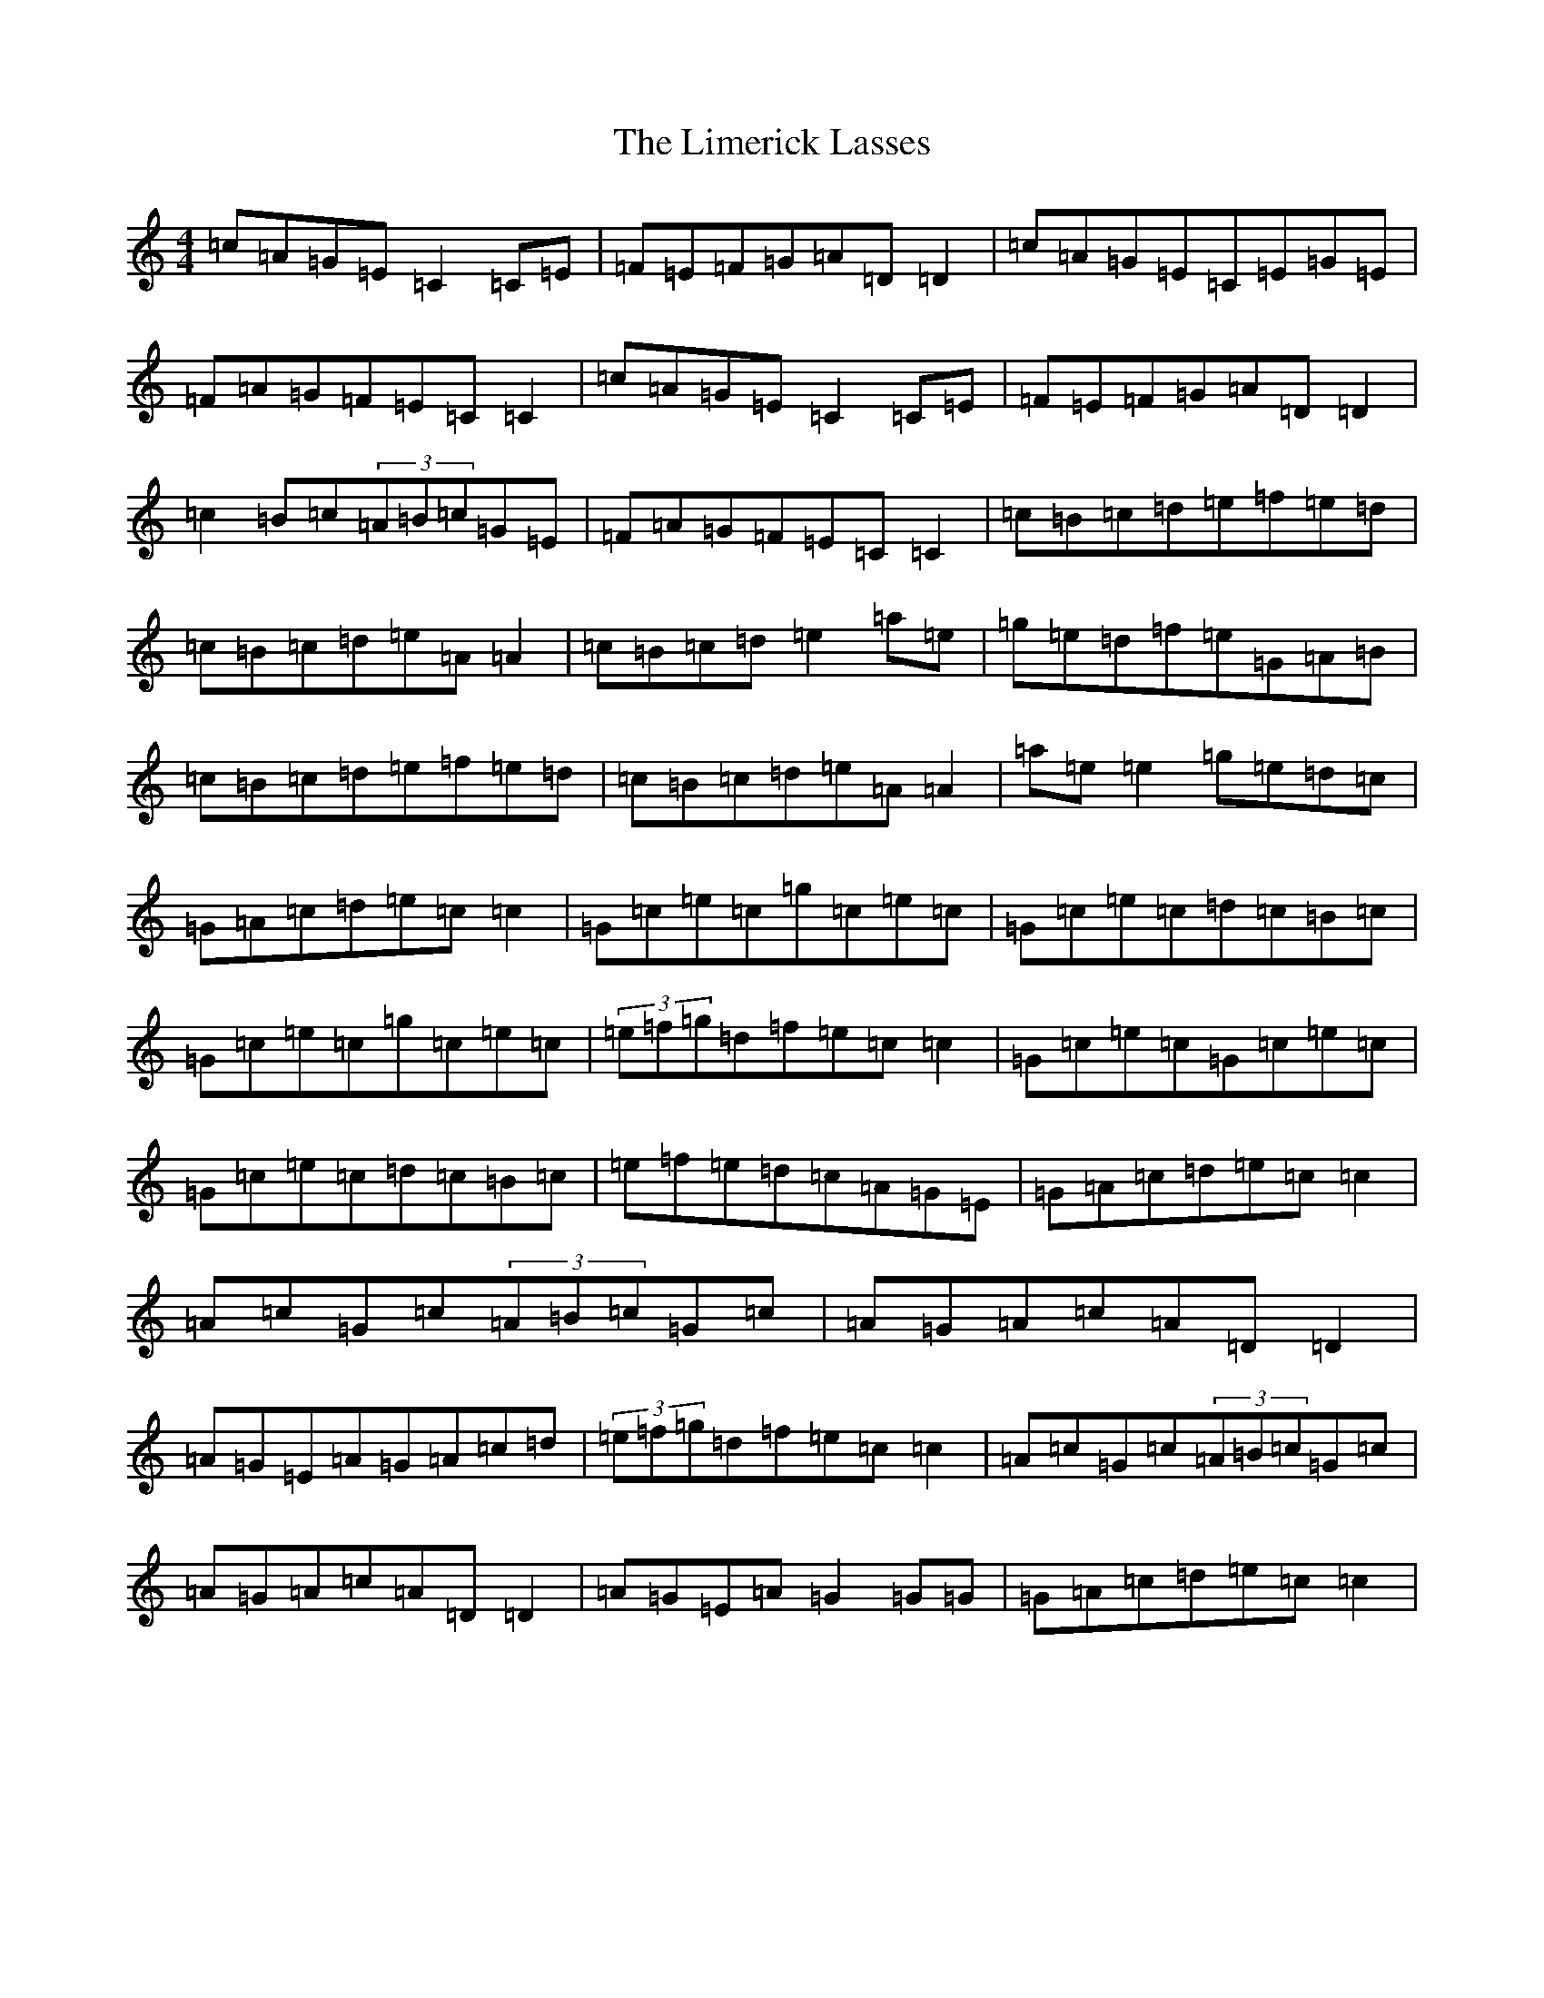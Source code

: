 X: 12478
T: Limerick Lasses, The
S: https://thesession.org/tunes/516#setting516
Z: D Major
R: reel
M: 4/4
L: 1/8
K: C Major
=c=A=G=E=C2=C=E|=F=E=F=G=A=D=D2|=c=A=G=E=C=E=G=E|=F=A=G=F=E=C=C2|=c=A=G=E=C2=C=E|=F=E=F=G=A=D=D2|=c2=B=c(3=A=B=c=G=E|=F=A=G=F=E=C=C2|=c=B=c=d=e=f=e=d|=c=B=c=d=e=A=A2|=c=B=c=d=e2=a=e|=g=e=d=f=e=G=A=B|=c=B=c=d=e=f=e=d|=c=B=c=d=e=A=A2|=a=e=e2=g=e=d=c|=G=A=c=d=e=c=c2|=G=c=e=c=g=c=e=c|=G=c=e=c=d=c=B=c|=G=c=e=c=g=c=e=c|(3=e=f=g=d=f=e=c=c2|=G=c=e=c=G=c=e=c|=G=c=e=c=d=c=B=c|=e=f=e=d=c=A=G=E|=G=A=c=d=e=c=c2|=A=c=G=c(3=A=B=c=G=c|=A=G=A=c=A=D=D2|=A=G=E=A=G=A=c=d|(3=e=f=g=d=f=e=c=c2|=A=c=G=c(3=A=B=c=G=c|=A=G=A=c=A=D=D2|=A=G=E=A=G2=G=G|=G=A=c=d=e=c=c2|